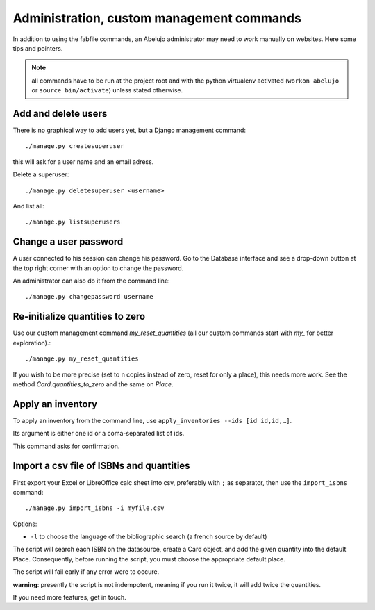 Administration, custom management commands
==================================================

In addition to using the fabfile commands, an Abelujo administrator
may need to work manually on websites. Here some tips and pointers.

.. note::

   all commands have to be run at the project root and with the python
   virtualenv activated (``workon abelujo`` or ``source
   bin/activate``) unless stated otherwise.

Add and delete users
--------------------

There is no graphical way to add users yet, but a Django management command::

        ./manage.py createsuperuser

this will ask for a user name and an email adress.


Delete a superuser::

        ./manage.py deletesuperuser <username>


And list all::

  ./manage.py listsuperusers


Change a user password
----------------------

A user connected to his session can change his password. Go to the
Database interface and see a drop-down button at the top right corner
with an option to change the password.

An administrator can also do it from the command line::

    ./manage.py changepassword username


Re-initialize quantities to zero
--------------------------------

Use our custom management command `my_reset_quantities` (all our
custom commands start with `my_` for better exploration).::

        ./manage.py my_reset_quantities

If you wish to be more precise (set to n copies instead of zero, reset
for only a place), this needs more work. See the method
`Card.quantities_to_zero` and the same on `Place`.

Apply an inventory
------------------

To apply an inventory from the command line, use ``apply_inventories --ids [id id,id,…]``.

Its argument is either one id or a coma-separated list of ids.

This command asks for confirmation.


Import a csv file of ISBNs and quantities
-----------------------------------------

First export your Excel or LibreOffice calc sheet into csv, preferably
with ``;`` as separator, then use the ``import_isbns`` command::

  ./manage.py import_isbns -i myfile.csv

Options:

- ``-l`` to choose the language of the bibliographic search (a french
  source by default)

The script will search each ISBN on the datasource, create a Card
object, and add the given quantity into the default Place. Consequently, before running the script, you must choose the appropriate default place.

The script will fail early if any error were to occure.

**warning**: presently the script is not indempotent, meaning if you run it twice, it will add twice the quantities.

If you need more features, get in touch.
